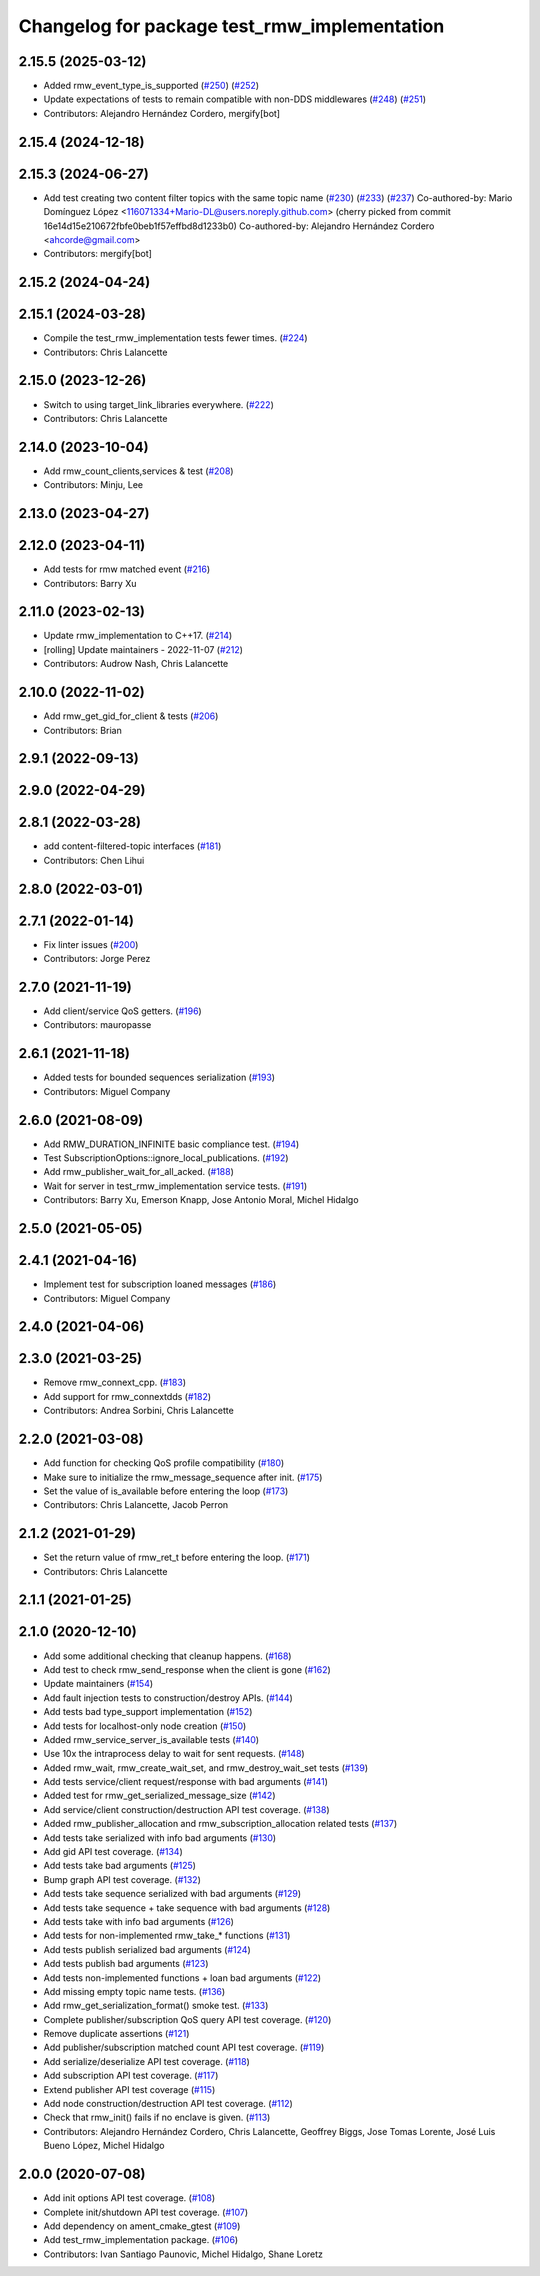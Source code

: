 ^^^^^^^^^^^^^^^^^^^^^^^^^^^^^^^^^^^^^^^^^^^^^
Changelog for package test_rmw_implementation
^^^^^^^^^^^^^^^^^^^^^^^^^^^^^^^^^^^^^^^^^^^^^

2.15.5 (2025-03-12)
-------------------
* Added rmw_event_type_is_supported (`#250 <https://github.com/ros2/rmw_implementation/issues/250>`_) (`#252 <https://github.com/ros2/rmw_implementation/issues/252>`_)
* Update expectations of tests to remain compatible with non-DDS middlewares (`#248 <https://github.com/ros2/rmw_implementation/issues/248>`_) (`#251 <https://github.com/ros2/rmw_implementation/issues/251>`_)
* Contributors: Alejandro Hernández Cordero, mergify[bot]

2.15.4 (2024-12-18)
-------------------

2.15.3 (2024-06-27)
-------------------
* Add test creating two content filter topics with the same topic name (`#230 <https://github.com/ros2/rmw_implementation/issues/230>`_) (`#233 <https://github.com/ros2/rmw_implementation/issues/233>`_) (`#237 <https://github.com/ros2/rmw_implementation/issues/237>`_)
  Co-authored-by: Mario Domínguez López <116071334+Mario-DL@users.noreply.github.com>
  (cherry picked from commit 16e14d15e210672fbfe0beb1f57effbd8d1233b0)
  Co-authored-by: Alejandro Hernández Cordero <ahcorde@gmail.com>
* Contributors: mergify[bot]

2.15.2 (2024-04-24)
-------------------

2.15.1 (2024-03-28)
-------------------
* Compile the test_rmw_implementation tests fewer times. (`#224 <https://github.com/ros2/rmw_implementation/issues/224>`_)
* Contributors: Chris Lalancette

2.15.0 (2023-12-26)
-------------------
* Switch to using target_link_libraries everywhere. (`#222 <https://github.com/ros2/rmw_implementation/issues/222>`_)
* Contributors: Chris Lalancette

2.14.0 (2023-10-04)
-------------------
* Add rmw_count_clients,services & test (`#208 <https://github.com/ros2/rmw_implementation/issues/208>`_)
* Contributors: Minju, Lee

2.13.0 (2023-04-27)
-------------------

2.12.0 (2023-04-11)
-------------------
* Add tests for rmw matched event (`#216 <https://github.com/ros2/rmw_implementation/issues/216>`_)
* Contributors: Barry Xu

2.11.0 (2023-02-13)
-------------------
* Update rmw_implementation to C++17. (`#214 <https://github.com/ros2/rmw_implementation/issues/214>`_)
* [rolling] Update maintainers - 2022-11-07 (`#212 <https://github.com/ros2/rmw_implementation/issues/212>`_)
* Contributors: Audrow Nash, Chris Lalancette

2.10.0 (2022-11-02)
-------------------
* Add rmw_get_gid_for_client & tests (`#206 <https://github.com/ros2/rmw_implementation/issues/206>`_)
* Contributors: Brian

2.9.1 (2022-09-13)
------------------

2.9.0 (2022-04-29)
------------------

2.8.1 (2022-03-28)
------------------
* add content-filtered-topic interfaces (`#181 <https://github.com/ros2/rmw_implementation/issues/181>`_)
* Contributors: Chen Lihui

2.8.0 (2022-03-01)
------------------

2.7.1 (2022-01-14)
------------------
* Fix linter issues (`#200 <https://github.com/ros2/rmw_implementation/issues/200>`_)
* Contributors: Jorge Perez

2.7.0 (2021-11-19)
------------------
* Add client/service QoS getters. (`#196 <https://github.com/ros2/rmw_implementation/issues/196>`_)
* Contributors: mauropasse

2.6.1 (2021-11-18)
------------------
* Added tests for bounded sequences serialization (`#193 <https://github.com/ros2/rmw_implementation/issues/193>`_)
* Contributors: Miguel Company

2.6.0 (2021-08-09)
------------------
* Add RMW_DURATION_INFINITE basic compliance test. (`#194 <https://github.com/ros2/rmw_implementation/issues/194>`_)
* Test SubscriptionOptions::ignore_local_publications. (`#192 <https://github.com/ros2/rmw_implementation/issues/192>`_)
* Add rmw_publisher_wait_for_all_acked. (`#188 <https://github.com/ros2/rmw_implementation/issues/188>`_)
* Wait for server in test_rmw_implementation service tests. (`#191 <https://github.com/ros2/rmw_implementation/issues/191>`_)
* Contributors: Barry Xu, Emerson Knapp, Jose Antonio Moral, Michel Hidalgo

2.5.0 (2021-05-05)
------------------

2.4.1 (2021-04-16)
------------------
* Implement test for subscription loaned messages (`#186 <https://github.com/ros2/rmw_implementation/issues/186>`_)
* Contributors: Miguel Company

2.4.0 (2021-04-06)
------------------

2.3.0 (2021-03-25)
------------------
* Remove rmw_connext_cpp. (`#183 <https://github.com/ros2/rmw_implementation/issues/183>`_)
* Add support for rmw_connextdds (`#182 <https://github.com/ros2/rmw_implementation/issues/182>`_)
* Contributors: Andrea Sorbini, Chris Lalancette

2.2.0 (2021-03-08)
------------------
* Add function for checking QoS profile compatibility (`#180 <https://github.com/ros2/rmw_implementation/issues/180>`_)
* Make sure to initialize the rmw_message_sequence after init. (`#175 <https://github.com/ros2/rmw_implementation/issues/175>`_)
* Set the value of is_available before entering the loop (`#173 <https://github.com/ros2/rmw_implementation/issues/173>`_)
* Contributors: Chris Lalancette, Jacob Perron

2.1.2 (2021-01-29)
------------------
* Set the return value of rmw_ret_t before entering the loop. (`#171 <https://github.com/ros2/rmw_implementation/issues/171>`_)
* Contributors: Chris Lalancette

2.1.1 (2021-01-25)
------------------

2.1.0 (2020-12-10)
------------------
* Add some additional checking that cleanup happens. (`#168 <https://github.com/ros2/rmw_implementation/issues/168>`_)
* Add test to check rmw_send_response when the client is gone (`#162 <https://github.com/ros2/rmw_implementation/issues/162>`_)
* Update maintainers (`#154 <https://github.com/ros2/rmw_implementation/issues/154>`_)
* Add fault injection tests to construction/destroy APIs.  (`#144 <https://github.com/ros2/rmw_implementation/issues/144>`_)
* Add tests bad type_support implementation (`#152 <https://github.com/ros2/rmw_implementation/issues/152>`_)
* Add tests for localhost-only node creation (`#150 <https://github.com/ros2/rmw_implementation/issues/150>`_)
* Added rmw_service_server_is_available tests (`#140 <https://github.com/ros2/rmw_implementation/issues/140>`_)
* Use 10x the intraprocess delay to wait for sent requests. (`#148 <https://github.com/ros2/rmw_implementation/issues/148>`_)
* Added rmw_wait, rmw_create_wait_set, and rmw_destroy_wait_set tests (`#139 <https://github.com/ros2/rmw_implementation/issues/139>`_)
* Add tests service/client request/response with bad arguments (`#141 <https://github.com/ros2/rmw_implementation/issues/141>`_)
* Added test for rmw_get_serialized_message_size (`#142 <https://github.com/ros2/rmw_implementation/issues/142>`_)
* Add service/client construction/destruction API test coverage. (`#138 <https://github.com/ros2/rmw_implementation/issues/138>`_)
* Added rmw_publisher_allocation and rmw_subscription_allocation related tests (`#137 <https://github.com/ros2/rmw_implementation/issues/137>`_)
* Add tests take serialized with info bad arguments (`#130 <https://github.com/ros2/rmw_implementation/issues/130>`_)
* Add gid API test coverage. (`#134 <https://github.com/ros2/rmw_implementation/issues/134>`_)
* Add tests take bad arguments  (`#125 <https://github.com/ros2/rmw_implementation/issues/125>`_)
* Bump graph API test coverage. (`#132 <https://github.com/ros2/rmw_implementation/issues/132>`_)
* Add tests take sequence serialized with bad arguments (`#129 <https://github.com/ros2/rmw_implementation/issues/129>`_)
* Add tests take sequence + take sequence with bad arguments (`#128 <https://github.com/ros2/rmw_implementation/issues/128>`_)
* Add tests take with info bad arguments (`#126 <https://github.com/ros2/rmw_implementation/issues/126>`_)
* Add tests for non-implemented rmw_take\_* functions (`#131 <https://github.com/ros2/rmw_implementation/issues/131>`_)
* Add tests publish serialized bad arguments (`#124 <https://github.com/ros2/rmw_implementation/issues/124>`_)
* Add tests publish bad arguments (`#123 <https://github.com/ros2/rmw_implementation/issues/123>`_)
* Add tests non-implemented functions + loan bad arguments (`#122 <https://github.com/ros2/rmw_implementation/issues/122>`_)
* Add missing empty topic name tests. (`#136 <https://github.com/ros2/rmw_implementation/issues/136>`_)
* Add rmw_get_serialization_format() smoke test. (`#133 <https://github.com/ros2/rmw_implementation/issues/133>`_)
* Complete publisher/subscription QoS query API test coverage. (`#120 <https://github.com/ros2/rmw_implementation/issues/120>`_)
* Remove duplicate assertions (`#121 <https://github.com/ros2/rmw_implementation/issues/121>`_)
* Add publisher/subscription matched count API test coverage. (`#119 <https://github.com/ros2/rmw_implementation/issues/119>`_)
* Add serialize/deserialize API test coverage. (`#118 <https://github.com/ros2/rmw_implementation/issues/118>`_)
* Add subscription API test coverage. (`#117 <https://github.com/ros2/rmw_implementation/issues/117>`_)
* Extend publisher API test coverage (`#115 <https://github.com/ros2/rmw_implementation/issues/115>`_)
* Add node construction/destruction API test coverage. (`#112 <https://github.com/ros2/rmw_implementation/issues/112>`_)
* Check that rmw_init() fails if no enclave is given. (`#113 <https://github.com/ros2/rmw_implementation/issues/113>`_)
* Contributors: Alejandro Hernández Cordero, Chris Lalancette, Geoffrey Biggs, Jose Tomas Lorente, José Luis Bueno López, Michel Hidalgo

2.0.0 (2020-07-08)
------------------
* Add init options API test coverage. (`#108 <https://github.com/ros2/rmw_implementation/issues/108>`_)
* Complete init/shutdown API test coverage. (`#107 <https://github.com/ros2/rmw_implementation/issues/107>`_)
* Add dependency on ament_cmake_gtest (`#109 <https://github.com/ros2/rmw_implementation/issues/109>`_)
* Add test_rmw_implementation package. (`#106 <https://github.com/ros2/rmw_implementation/issues/106>`_)
* Contributors: Ivan Santiago Paunovic, Michel Hidalgo, Shane Loretz
